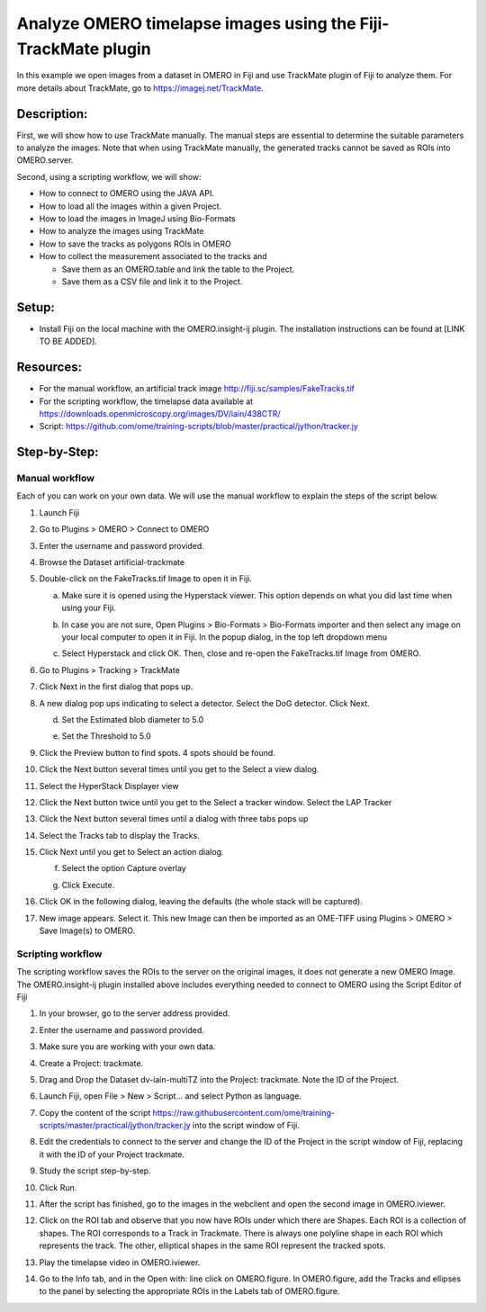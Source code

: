 **Analyze OMERO timelapse images using the Fiji-TrackMate plugin**
==================================================================

In this example we open images from a dataset in OMERO in Fiji and use TrackMate plugin of Fiji to analyze them. For more details about TrackMate, go to \ https://imagej.net/TrackMate\ .

**Description:**
----------------

First, we will show how to use TrackMate manually. The manual steps are essential to determine the suitable parameters to analyze the images. Note that when using TrackMate manually, the generated tracks cannot be saved as ROIs into OMERO.server.

Second, using a scripting workflow, we will show:

-  How to connect to OMERO using the JAVA API.

-  How to load all the images within a given Project.

-  How to load the images in ImageJ using Bio-Formats

-  How to analyze the images using TrackMate

-  How to save the tracks as polygons ROIs in OMERO

-  How to collect the measurement associated to the tracks and

   -  Save them as an OMERO.table and link the table to the Project.

   -  Save them as a CSV file and link it to the Project.

**Setup:**
----------

-  Install Fiji on the local machine with the OMERO.insight-ij plugin. The installation instructions can be found at [LINK TO BE ADDED].

**Resources:**
--------------

-  For the manual workflow, an artificial track image \ http://fiji.sc/samples/FakeTracks.tif

-  For the scripting workflow, the timelapse data available at \ https://downloads.openmicroscopy.org/images/DV/iain/438CTR/

-  Script: \ https://github.com/ome/training-scripts/blob/master/practical/jython/tracker.jy

Step-by-Step:
-------------

**Manual workflow**
~~~~~~~~~~~~~~~~~~~

Each of you can work on your own data. We will use the manual workflow to explain the steps of the script below.

1. Launch Fiji

2. Go to Plugins > OMERO > Connect to OMERO

3. Enter the username and password provided.

4. Browse the Dataset artificial-trackmate

5. Double-click on the FakeTracks.tif Image to open it in Fiji.

   a. Make sure it is opened using the Hyperstack viewer. This option depends on what you did last time when using your Fiji.

   b. In case you are not sure, Open Plugins > Bio-Formats > Bio-Formats importer and then select any image on your local computer to open it in Fiji. In the popup dialog, in the top left dropdown menu

      .. image:: images/Trackmate1.png

   c. Select Hyperstack and click OK. Then, close and re-open the FakeTracks.tif Image from OMERO.

6. Go to Plugins > Tracking > TrackMate

7. Click Next in the first dialog that pops up.

8. A new dialog pop ups indicating to select a detector. Select the DoG detector. Click Next.

   d. Set the Estimated blob diameter to 5.0

   e. Set the Threshold to 5.0

      .. image:: images/Trackmate2.png

9.  Click the Preview button to find spots. 4 spots should be found.

10. Click the Next button several times until you get to the Select a view dialog.

11. Select the HyperStack Displayer view

    .. image:: images/Trackmate3.png

12. Click the Next button twice until you get to the Select a tracker window. Select the LAP Tracker

    .. image:: images/Trackmate4.png

13. Click the Next button several times until a dialog with three tabs pops up

14. Select the Tracks tab to display the Tracks.

    .. image:: images/Trackmate5.png

15. Click Next until you get to Select an action dialog.

    f. Select the option Capture overlay

    g. Click Execute.

       .. image:: images/Trackmate6.png

16. Click OK in the following dialog, leaving the defaults (the whole stack will be captured).

17. New image appears. Select it. This new Image can then be imported as an OME-TIFF using Plugins > OMERO > Save Image(s) to OMERO.


**Scripting workflow**
~~~~~~~~~~~~~~~~~~~~~~

The scripting workflow saves the ROIs to the server on the original images, it does not generate a new OMERO Image. The OMERO.insight-ij plugin installed above includes everything needed to connect to OMERO using the Script Editor of Fiji

1.  In your browser, go to the server address provided.

2.  Enter the username and password provided.

3.  Make sure you are working with your own data.

4.  Create a Project: trackmate\ .

5.  Drag and Drop the Dataset dv-iain-multiTZ into the Project: trackmate. Note the ID of the Project.

6.  Launch Fiji, open File > New > Script... and select Python as language.

7.  Copy the content of the script \ https://raw.githubusercontent.com/ome/training-scripts/master/practical/jython/tracker.jy\  into the script window of Fiji.

8.  Edit the credentials to connect to the server and change the ID of the Project in the script window of Fiji, replacing it with the ID of your Project trackmate.

9.  Study the script step-by-step.

10. Click Run.

11. After the script has finished, go to the images in the webclient and open the second image in OMERO.iviewer.

12. Click on the ROI tab and observe that you now have ROIs under which there are Shapes. Each ROI is a collection of shapes. The ROI corresponds to a Track in Trackmate. There is always one polyline shape in each ROI which represents the track. The other, elliptical shapes in the same ROI represent the tracked spots.

    .. image:: images/Trackmate7.png

13. Play the timelapse video in OMERO.iviewer.

14. Go to the Info tab, and in the Open with: line click on OMERO.figure. In OMERO.figure, add the Tracks and ellipses to the panel by selecting the appropriate ROIs in the Labels tab of OMERO.figure.

    .. image:: images/Trackmate8.png

